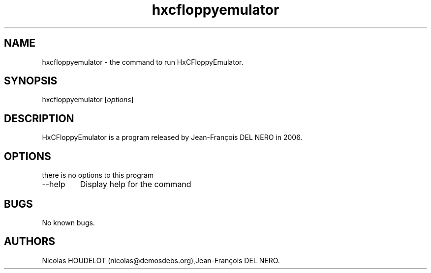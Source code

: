 .\" Automatically generated by Pandoc 2.9.2.1
.\"
.TH "hxcfloppyemulator" "1" "2018-06-03" "HxCFloppyEmulator User Manuals" ""
.hy
.SH NAME
.PP
hxcfloppyemulator - the command to run HxCFloppyEmulator.
.SH SYNOPSIS
.PP
hxcfloppyemulator [\f[I]options\f[R]]
.SH DESCRIPTION
.PP
HxCFloppyEmulator is a program released by Jean-Fran\[,c]ois DEL NERO in
2006.
.SH OPTIONS
.PP
there is no options to this program
.TP
--help
Display help for the command
.SH BUGS
.PP
No known bugs.
.SH AUTHORS
Nicolas HOUDELOT (nicolas\[at]demosdebs.org),Jean-Fran\[,c]ois DEL NERO.
